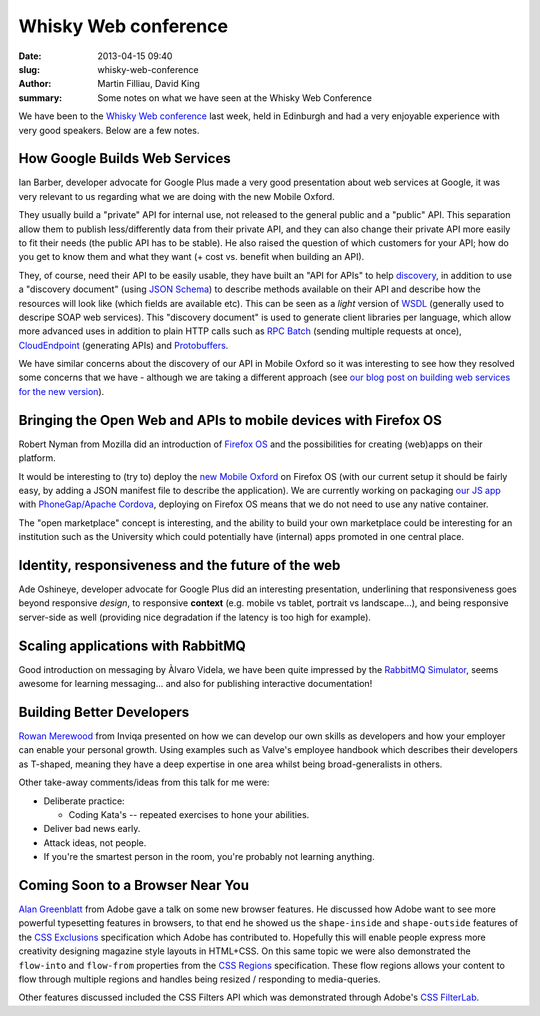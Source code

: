 Whisky Web conference
#####################

:date: 2013-04-15 09:40
:slug: whisky-web-conference
:author: Martin Filliau, David King
:summary: Some notes on what we have seen at the Whisky Web Conference

We have been to the `Whisky Web conference <http://whiskyweb.co.uk>`_ last week, held in Edinburgh and
had a very enjoyable experience with very good speakers. Below are a few notes.

How Google Builds Web Services
------------------------------

Ian Barber, developer advocate for Google Plus made a very good presentation about web services at Google,
it was very relevant to us regarding what we are doing with the new Mobile Oxford.

They usually build a "private" API for internal use, not released to the general public and a "public" API.
This separation allow them to publish less/differently data from their private API, and they can also change
their private API more easily to fit their needs (the public API has to be stable). He also raised the question
of which customers for your API; how do you get to know them and what they want (+ cost vs. benefit when building an API).
   
They, of course, need their API to be easily usable, they have built an "API for APIs" to help `discovery <https://developers.google.com/discovery/>`_,
in addition to use a "discovery document" (using `JSON Schema <http://json-schema.org/>`_) to describe methods available
on their API and describe how the resources will look like (which fields are available etc).
This can be seen as a *light* version of `WSDL <http://en.wikipedia.org/wiki/Web_Services_Description_Language>`_
(generally used to descripe SOAP web services). This "discovery document" is used to generate client libraries per
language, which allow more advanced uses in addition to plain HTTP calls such as `RPC Batch <https://developers.google.com/api-client-library/javascript/features/rpcbatch>`_
(sending multiple requests at once), `CloudEndpoint <https://developers.google.com/appengine/docs/java/endpoints/overview>`_
(generating APIs) and `Protobuffers <https://developers.google.com/protocol-buffers/docs/overview>`_.

We have similar concerns about the discovery of our API in Mobile Oxford so it was interesting to see how they resolved some concerns that
we have - although we are taking a different approach (see `our blog post on building web services for the new version <http://blog.m.ox.ac.uk/posts/2013/04/18/mobile-oxford-services/>`_).

Bringing the Open Web and APIs to mobile devices with Firefox OS
----------------------------------------------------------------

Robert Nyman from Mozilla did an introduction of `Firefox OS <https://marketplace.firefox.com/developers/>`_
and the possibilities for creating (web)apps on their platform.

It would be interesting to (try to) deploy the `new Mobile Oxford <http://new.m.ox.ac.uk>`_ on Firefox OS
(with our current setup it should be fairly easy, by adding a JSON manifest file to describe the application).
We are currently working on packaging `our JS app <http://blog.m.ox.ac.uk/posts/2013/04/24/js-client-thoughts/>`_
with `PhoneGap/Apache Cordova <http://cordova.apache.org/>`_, deploying on Firefox OS means that we do not need
to use any native container.

The "open marketplace" concept is interesting, and the ability to build your own marketplace could be interesting
for an institution such as the University which could potentially have (internal) apps promoted in one central place.

Identity, responsiveness and the future of the web
--------------------------------------------------

Ade Oshineye, developer advocate for Google Plus did an interesting presentation, underlining that responsiveness
goes beyond responsive *design*, to responsive **context** (e.g. mobile vs tablet, portrait vs landscape...), and
being responsive server-side as well (providing nice degradation if the latency is too high for example).

Scaling applications with RabbitMQ
----------------------------------

Good introduction on messaging by Àlvaro Videla, we have been quite impressed by the `RabbitMQ Simulator <https://github.com/RabbitMQSimulator/RabbitMQSimulator>`_,
seems awesome for learning messaging... and also for publishing interactive documentation!

Building Better Developers
--------------------------

`Rowan Merewood <https://twitter.com/rowan_m>`_ from Inviqa presented on how we
can develop our own skills as developers and how your employer can enable
your personal growth. Using examples such as Valve's employee handbook which
describes their developers as T-shaped, meaning they have a deep expertise in
one area whilst being broad-generalists in others.

Other take-away comments/ideas from this talk for me were:

* Deliberate practice:

  * Coding Kata's -- repeated exercises to hone your abilities.

* Deliver bad news early.

* Attack ideas, not people.

* If you're the smartest person in the room, you're probably not learning
  anything.

Coming Soon to a Browser Near You
---------------------------------

`Alan Greenblatt <http://blattchat.com/>`_ from Adobe gave a talk on some new
browser features. He discussed how Adobe want to see more powerful typesetting
features in browsers, to that end he showed us the ``shape-inside`` and
``shape-outside`` features of the `CSS Exclusions
<http://dev.w3.org/csswg/css-exclusions/>`_ specification which Adobe has
contributed to. Hopefully this will enable people express more creativity
designing magazine style layouts in HTML+CSS. On this same topic we were also
demonstrated the ``flow-into`` and ``flow-from`` properties from the `CSS
Regions <http://dev.w3.org/csswg/css-regions/>`_ specification. These flow
regions allows your content to flow through multiple regions and handles being
resized / responding to media-queries.

Other features discussed included the CSS Filters API which was demonstrated
through Adobe's `CSS FilterLab
<http://html.adobe.com/webplatform/graphics/customfilters/cssfilterlab/>`_.
